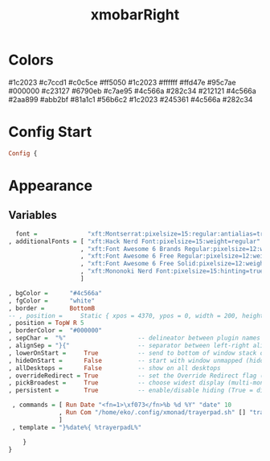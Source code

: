 #+TITLE: xmobarRight
#+PROPERTY: header-args :tangle xmobarrc2
#+auto_tangle: t
#+STARTUP: overview
* Colors
    #1c2023
    #c7ccd1
    #c0c5ce
    #ff5050
    #1c2023
    #ffffff
    #ffd47e
    #95c7ae
    #000000
    #c23127
    #6790eb
    #c7ae95
    #4c566a
    #282c34
    #212121
    #4c566a
    #2aa899
    #abb2bf
    #81a1c1
    #56b6c2
    #1c2023
    #245361
    #4c566a
    #282c34

* Config Start
#+begin_src haskell
Config {
#+end_src

* Appearance
** Variables
#+begin_src haskell
      font =              "xft:Montserrat:pixelsize=15:regular:antialias=true"
    , additionalFonts = [ "xft:Hack Nerd Font:pixelsize=15:weight=regular"
                        , "xft:Font Awesome 6 Brands Regular:pixelsize=12:weight=regular"
                        , "xft:Font Awesome 6 Free Regular:pixelsize=12:weight=regular"
                        , "xft:Font Awesome 6 Free Solid:pixelsize=12:weight=solid"
                        , "xft:Mononoki Nerd Font:pixelsize=15:hinting=true:weight=regular"
                        ]

    , bgColor =      "#4c566a"
    , fgColor =      "white"
    , border =       BottomB
    -- , position =     Static { xpos = 4370, ypos = 0, width = 200, height = 20 }
    , position = TopW R 5
    , borderColor =  "#000000"
    , sepChar =  "%"                    -- delineator between plugin names and straight text
    , alignSep = "}{"                   -- separator between left-right alignment
    , lowerOnStart =     True           -- send to bottom of window stack on start
    , hideOnStart =      False          -- start with window unmapped (hidden)
    , allDesktops =      False          -- show on all desktops
    , overrideRedirect = True           -- set the Override Redirect flag (Xlib)
    , pickBroadest =     True           -- choose widest display (multi-monitor)
    , persistent =       True           -- enable/disable hiding (True = disabled)
#+end_src

#+begin_src haskell
    , commands = [ Run Date "<fn=1>\xf073</fn>%b %d %Y" "date" 10
                 , Run Com "/home/eko/.config/xmonad/trayerpad.sh" [] "trayerpadL" 20
                 ]
    , template = "}%date%{ %trayerpadL%"

       }
   }
#+end_src
